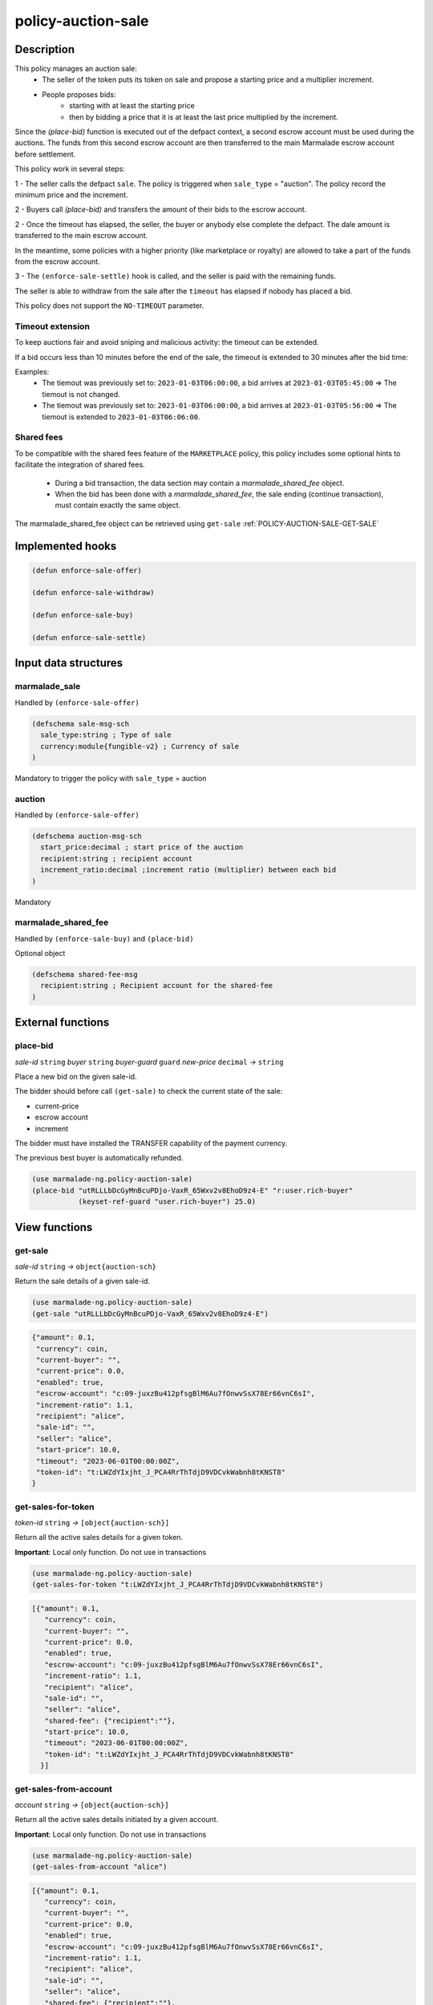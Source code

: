 .. _POLICY-AUCTION-SALE:

policy-auction-sale
-------------------

Description
^^^^^^^^^^^

This policy manages an auction sale:
  - The seller of the token puts its token on sale and propose a starting price and a multiplier increment.
  - People proposes bids:
     - starting with at least the starting price
     - then by bidding a price that it is at least the last price multiplied by the increment.

Since the `(place-bid)` function is executed out of the defpact context, a second escrow account must be used during
the auctions. The funds from this second escrow account are then transferred to the main Marmalade escrow account before settlement.


This policy work in several steps:

1 - The seller calls the defpact ``sale``. The policy is triggered when ``sale_type`` = "auction".
The policy record the minimum price and the increment.

2 - Buyers call `(place-bid)` and transfers the amount of their bids to the escrow account.

2 - Once the timeout has elapsed, the seller, the buyer or anybody else complete the defpact. The dale amount is transferred to the main escrow account.

In the meantime, some policies with a higher priority (like marketplace or royalty) are allowed
to take a part of the funds from the escrow account.

3 - The ``(enforce-sale-settle)`` hook is called, and the seller is paid with the remaining funds.

The seller is able to withdraw from the sale after the ``timeout`` has elapsed if nobody has placed a bid.

This policy does not support the ``NO-TIMEOUT`` parameter.

Timeout extension
~~~~~~~~~~~~~~~~~
To keep auctions fair and avoid sniping and malicious activity: the timeout can be extended.

If a bid occurs less than 10 minutes before the end of the sale, the timeout is extended to 30 minutes after the bid time:

Examples:
  - The tiemout was previously set to: ``2023-01-03T06:00:00``, a bid arrives at ``2023-01-03T05:45:00`` => The tiemout is not changed.
  - The tiemout was previously set to: ``2023-01-03T06:00:00``, a bid arrives at ``2023-01-03T05:56:00`` => The tiemout is extended to ``2023-01-03T06:06:00``.

Shared fees
~~~~~~~~~~~
To be compatible with the shared fees feature of the ``MARKETPLACE`` policy, this policy includes some optional hints
to facilitate the integration of shared fees.

 - During a bid transaction, the data section may contain a `marmalade_shared_fee` object.
 - When the bid has been done with a `marmalade_shared_fee`, the sale ending (continue transaction), must contain exactly the same object.

The marmalade_shared_fee object can be retrieved using ``get-sale`` :ref:`POLICY-AUCTION-SALE-GET-SALE`


Implemented hooks
^^^^^^^^^^^^^^^^^

.. code:: lisp

  (defun enforce-sale-offer)

  (defun enforce-sale-withdraw)

  (defun enforce-sale-buy)

  (defun enforce-sale-settle)



Input data structures
^^^^^^^^^^^^^^^^^^^^^
marmalade_sale
~~~~~~~~~~~~~~
Handled by ``(enforce-sale-offer)``

.. code:: lisp

  (defschema sale-msg-sch
    sale_type:string ; Type of sale
    currency:module{fungible-v2} ; Currency of sale
  )

Mandatory to trigger the policy with ``sale_type`` = auction

auction
~~~~~~~
Handled by ``(enforce-sale-offer)``

.. code:: lisp

  (defschema auction-msg-sch
    start_price:decimal ; start price of the auction
    recipient:string ; recipient account
    increment_ratio:decimal ;increment ratio (multiplier) between each bid
  )

Mandatory

marmalade_shared_fee
~~~~~~~~~~~~~~~~~~~~
Handled by ``(enforce-sale-buy)`` and ``(place-bid)``

Optional object

.. code:: lisp

  (defschema shared-fee-msg
    recipient:string ; Recipient account for the shared-fee
  )



External functions
^^^^^^^^^^^^^^^^^^

.. _POLICY-AUCTION-SALE-PLACE-BID:

place-bid
~~~~~~~~~
*sale-id* ``string`` *buyer* ``string`` *buyer-guard* ``guard`` *new-price* ``decimal``  *→* ``string``

Place a new bid on the given sale-id.

The bidder should before call ``(get-sale)`` to check the current state of the sale:

- current-price
- escrow account
- increment

The bidder must have installed the TRANSFER capability of the payment currency.

The previous best buyer is automatically refunded.

.. code:: lisp

  (use marmalade-ng.policy-auction-sale)
  (place-bid "utRLLLbDcGyMnBcuPDjo-VaxR_65Wxv2v8EhoD9z4-E" "r:user.rich-buyer"
             (keyset-ref-guard "user.rich-buyer") 25.0)




View functions
^^^^^^^^^^^^^^

.. _POLICY-AUCTION-SALE-GET-SALE:

get-sale
~~~~~~~~
*sale-id* ``string`` *→* ``object{auction-sch}``

Return the sale details of a given sale-id.

.. code:: lisp

  (use marmalade-ng.policy-auction-sale)
  (get-sale "utRLLLbDcGyMnBcuPDjo-VaxR_65Wxv2v8EhoD9z4-E")

.. code-block::

  {"amount": 0.1,
   "currency": coin,
   "current-buyer": "",
   "current-price": 0.0,
   "enabled": true,
   "escrow-account": "c:09-juxzBu412pfsgBlM6Au7fOnwvSsX78Er66vnC6sI",
   "increment-ratio": 1.1,
   "recipient": "alice",
   "sale-id": "",
   "seller": "alice",
   "start-price": 10.0,
   "timeout": "2023-06-01T00:00:00Z",
   "token-id": "t:LWZdYIxjht_J_PCA4RrThTdjD9VDCvkWabnh8tKNST8"
  }

get-sales-for-token
~~~~~~~~~~~~~~~~~~~
*token-id* ``string`` *→* ``[object{auction-sch}]``

Return all the active sales details for a given token.

**Important**: Local only function. Do not use in transactions

.. code:: lisp

  (use marmalade-ng.policy-auction-sale)
  (get-sales-for-token "t:LWZdYIxjht_J_PCA4RrThTdjD9VDCvkWabnh8tKNST8")

.. code-block::

  [{"amount": 0.1,
     "currency": coin,
     "current-buyer": "",
     "current-price": 0.0,
     "enabled": true,
     "escrow-account": "c:09-juxzBu412pfsgBlM6Au7fOnwvSsX78Er66vnC6sI",
     "increment-ratio": 1.1,
     "recipient": "alice",
     "sale-id": "",
     "seller": "alice",
     "shared-fee": {"recipient":""},
     "start-price": 10.0,
     "timeout": "2023-06-01T00:00:00Z",
     "token-id": "t:LWZdYIxjht_J_PCA4RrThTdjD9VDCvkWabnh8tKNST8"
    }]


.. _POLICY-AUCTION-SALE-GET-SALES-FROM-ACCOUNT:

get-sales-from-account
~~~~~~~~~~~~~~~~~~~~~~~
*account* ``string`` *→* ``[object{auction-sch}]``

Return all the active sales details initiated by a given account.

**Important**: Local only function. Do not use in transactions


.. code:: lisp

  (use marmalade-ng.policy-auction-sale)
  (get-sales-from-account "alice")

.. code-block::

  [{"amount": 0.1,
     "currency": coin,
     "current-buyer": "",
     "current-price": 0.0,
     "enabled": true,
     "escrow-account": "c:09-juxzBu412pfsgBlM6Au7fOnwvSsX78Er66vnC6sI",
     "increment-ratio": 1.1,
     "recipient": "alice",
     "sale-id": "",
     "seller": "alice",
     "shared-fee": {"recipient":""},
     "start-price": 10.0,
     "timeout": "2023-06-01T00:00:00Z",
     "token-id": "t:LWZdYIxjht_J_PCA4RrThTdjD9VDCvkWabnh8tKNST8"
    },

   {"amount": 0.5,
    "currency": coin,
    "current-buyer": "",
    "current-price": 0.0,
    "enabled": true,
    "escrow-account": "c:_xRzg2I2WJu1hov-d8HmuKGq0Kxr5hndunDnkbFpu0Q",
    "increment-ratio": 1.1,
    "recipient": "alice",
    "sale-id": "DmxMgittQd4Duf0WQdeySZkx_I4yvQ3phecLpWMzmw8",
    "seller": "alice",
    "shared-fee": {"recipient":""},
    "start-price": 10.0,
    "timeout": "2023-06-01T00:00:00Z",
    "token-id": "t:sMd0A3s6ZoiHd0RCzZ3XqVcTmOcoNvi73hl1gWXUMSA"}
  ]



.. _POLICY-AUCTION-SALE-GET-ALL-ACTIVE-SALES:

get-all-active-sales
~~~~~~~~~~~~~~~~~~~~
*→* ``[object{auction-sch}]``

Return all the active sales details.

**Important**: Local only function. Do not use in transactions


.. code:: lisp

  (use marmalade-ng.policy-auction-sale)
  (get-all-active-sales)

.. code-block::

  [{"amount": 0.1,
     "currency": coin,
     "current-buyer": "",
     "current-price": 0.0,
     "enabled": true,
     "escrow-account": "c:09-juxzBu412pfsgBlM6Au7fOnwvSsX78Er66vnC6sI",
     "increment-ratio": 1.1,
     "recipient": "alice",
     "sale-id": "",
     "seller": "alice",
     "shared-fee": {"recipient":""},
     "start-price": 10.0,
     "timeout": "2023-06-01T00:00:00Z",
     "token-id": "t:LWZdYIxjht_J_PCA4RrThTdjD9VDCvkWabnh8tKNST8"
    },

   {"amount": 0.5,
    "currency": coin,
    "current-buyer": "",
    "current-price": 0.0,
    "enabled": true,
    "escrow-account": "c:_xRzg2I2WJu1hov-d8HmuKGq0Kxr5hndunDnkbFpu0Q",
    "increment-ratio": 1.1,
    "recipient": "alice",
    "sale-id": "DmxMgittQd4Duf0WQdeySZkx_I4yvQ3phecLpWMzmw8",
    "seller": "alice",
    "shared-fee": {"recipient":""},
    "start-price": 10.0,
    "timeout": "2023-06-01T00:00:00Z",
    "token-id": "t:sMd0A3s6ZoiHd0RCzZ3XqVcTmOcoNvi73hl1gWXUMSA"}
  ]


get-ended-sales
~~~~~~~~~~~~~~~
*→* ``[object{auction-sch}]``

Return all ended sales:
  - The timeout has expired.
  - The sale's defpact is required to be closed (with a standard or a rollback continuation)

**Important**: Local only function. Do not use in transactions


.. code:: lisp

  (use marmalade-ng.policy-auction-sale)
  (get-ended-sales)

.. code-block::

  [{"amount": 0.1,
     "currency": coin,
     "current-buyer": "",
     "current-price": 0.0,
     "enabled": true,
     "escrow-account": "c:09-juxzBu412pfsgBlM6Au7fOnwvSsX78Er66vnC6sI",
     "increment-ratio": 1.1,
     "recipient": "alice",
     "sale-id": "DmxMgittQd4Duf0WQdeySZkx_I4yvQ3phecLpWMzmw8",
     "seller": "alice",
     "shared-fee": {"recipient":""},
     "start-price": 10.0,
     "timeout": "2023-06-01T00:00:00Z",
     "token-id": "t:LWZdYIxjht_J_PCA4RrThTdjD9VDCvkWabnh8tKNST8"
    }
  ]

Events
^^^^^^
AUCTION-SALE-OFFER
~~~~~~~~~~~~~~~~~~
sale-id* ``string`` *token-id* ``string`` *start-price* ``decimal`` *currency* ``string``

Event sent when an auction is started


PLACE-BID
~~~~~~~~~~~~~~~~
*sale-id* ``string`` *token-id* ``string`` *buyer* ``string`` *price* ``decimal`` *currency* ``string``

Event emitted when a bid is placed for the sale.


AUCTION-SALE-BOUGHT
~~~~~~~~~~~~~~~~~~~
sale-id* ``string`` *token-id* ``string`` *buy-price* ``decimal`` *currency* ``string``

Event sent when an auction has ended


AUCTION-SALE-WITHDRAWN
~~~~~~~~~~~~~~~~~~~~~~
sale-id* ``string`` *token-id* ``string``

Event sent when an auction has been withdrawn because there is no bid
